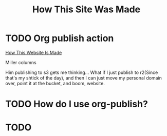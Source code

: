 #+title: How This Site Was Made

* TODO Org publish action

[[https://notes.ethancpost.com/how_this_website_is_made.html][How This Website Is Made]]

Miller columns

Him publishing to s3 gets me thinking... What if I just publish to r2(Since
that's my shtick of the day), and then I can just move my personal domain over,
point it at the bucket, and boom, website.

* TODO How do I use org-publish?
* TODO
